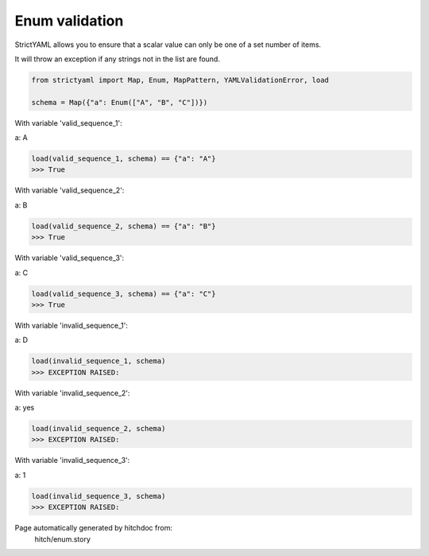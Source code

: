 Enum validation
---------------

StrictYAML allows you to ensure that a scalar
value can only be one of a set number of items.

It will throw an exception if any strings not
in the list are found.



.. code-block:: python

    from strictyaml import Map, Enum, MapPattern, YAMLValidationError, load
    
    schema = Map({"a": Enum(["A", "B", "C"])})

With variable 'valid_sequence_1':

.. code-block:: yaml

a: A



.. code-block:: python

    load(valid_sequence_1, schema) == {"a": "A"}
    >>> True

With variable 'valid_sequence_2':

.. code-block:: yaml

a: B



.. code-block:: python

    load(valid_sequence_2, schema) == {"a": "B"}
    >>> True

With variable 'valid_sequence_3':

.. code-block:: yaml

a: C



.. code-block:: python

    load(valid_sequence_3, schema) == {"a": "C"}
    >>> True

With variable 'invalid_sequence_1':

.. code-block:: yaml

a: D



.. code-block:: python

    load(invalid_sequence_1, schema)
    >>> EXCEPTION RAISED:
      

With variable 'invalid_sequence_2':

.. code-block:: yaml

a: yes



.. code-block:: python

    load(invalid_sequence_2, schema)
    >>> EXCEPTION RAISED:
      

With variable 'invalid_sequence_3':

.. code-block:: yaml

a: 1



.. code-block:: python

    load(invalid_sequence_3, schema)
    >>> EXCEPTION RAISED:
      


Page automatically generated by hitchdoc from:
  hitch/enum.story